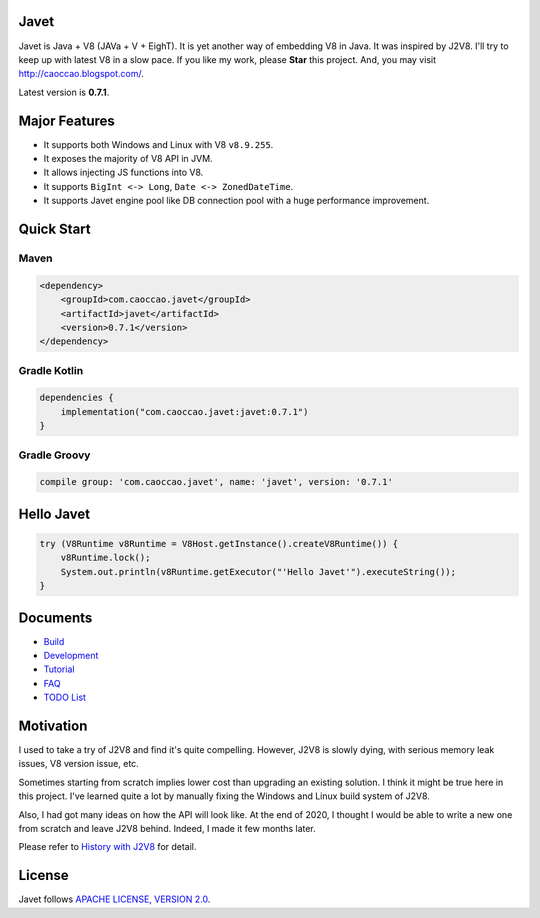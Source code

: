 Javet
=====

Javet is Java + V8 (JAVa + V + EighT). It is yet another way of embedding V8 in Java. It was inspired by J2V8. I'll try to keep up with latest V8 in a slow pace. If you like my work, please **Star** this project. And, you may visit http://caoccao.blogspot.com/.

Latest version is **0.7.1**.

Major Features
==============

* It supports both Windows and Linux with V8 ``v8.9.255``.
* It exposes the majority of V8 API in JVM.
* It allows injecting JS functions into V8.
* It supports ``BigInt <-> Long``, ``Date <-> ZonedDateTime``.
* It supports Javet engine pool like DB connection pool with a huge performance improvement.

Quick Start
===========

Maven
-----

.. code-block:: xml

    <dependency>
        <groupId>com.caoccao.javet</groupId>
        <artifactId>javet</artifactId>
        <version>0.7.1</version>
    </dependency>

Gradle Kotlin
-------------

.. code-block:: kotlin

    dependencies {
        implementation("com.caoccao.javet:javet:0.7.1")
    }

Gradle Groovy
-------------

.. code-block:: groovy

    compile group: 'com.caoccao.javet', name: 'javet', version: '0.7.1'

Hello Javet
===========

.. code-block:: java

    try (V8Runtime v8Runtime = V8Host.getInstance().createV8Runtime()) {
        v8Runtime.lock();
        System.out.println(v8Runtime.getExecutor("'Hello Javet'").executeString());
    }

Documents
=========

* `Build <docs/build.rst>`_
* `Development <docs/development.rst>`_
* `Tutorial <docs/tutorial/index.rst>`_
* `FAQ <docs/faq/index.rst>`_
* `TODO List <docs/todo_list.rst>`_

Motivation
==========

I used to take a try of J2V8 and find it's quite compelling. However, J2V8 is slowly dying, with serious memory leak issues, V8 version issue, etc.

Sometimes starting from scratch implies lower cost than upgrading an existing solution. I think it might be true here in this project. I've learned quite a lot by manually fixing the Windows and Linux build system of J2V8.

Also, I had got many ideas on how the API will look like. At the end of 2020, I thought I would be able to write a new one from scratch and leave J2V8 behind. Indeed, I made it few months later.

Please refer to `History with J2V8 <docs/faq/history_with_j2v8.rst>`_ for detail.

License
=======

Javet follows `APACHE LICENSE, VERSION 2.0 <LICENSE>`_.
